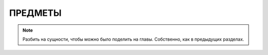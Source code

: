 ПРЕДМЕТЫ
========


.. note::

    Разбить на сущности, чтобы можно было поделить на главы. Собственно, как в предыдущих разделах.